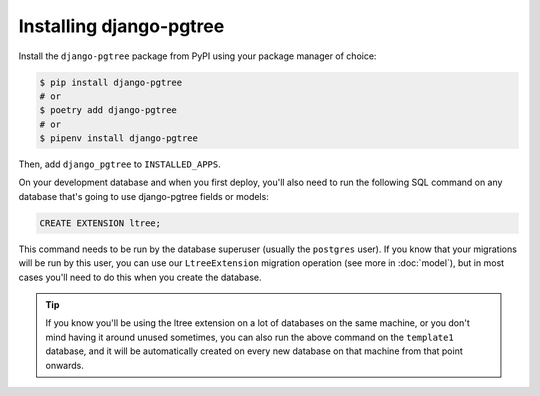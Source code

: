 Installing django-pgtree
========================

Install the ``django-pgtree`` package from PyPI using your package manager of choice:

.. code-block:: sh

    $ pip install django-pgtree
    # or
    $ poetry add django-pgtree
    # or
    $ pipenv install django-pgtree


Then, add ``django_pgtree`` to ``INSTALLED_APPS``.

On your development database and when you first deploy, you'll also need to run the following SQL command on any database that's going to use django-pgtree fields or models:

.. code-block:: sql

    CREATE EXTENSION ltree;

This command needs to be run by the database superuser (usually the ``postgres`` user). If you know that your migrations will be run by this user, you can use our ``LtreeExtension`` migration operation (see more in :doc:`model`), but in most cases you'll need to do this when you create the database.

.. tip::

    If you know you'll be using the ltree extension on a lot of databases on the same machine, or you don't mind having it around unused sometimes, you can also run the above command on the ``template1`` database, and it will be automatically created on every new database on that machine from that point onwards.
